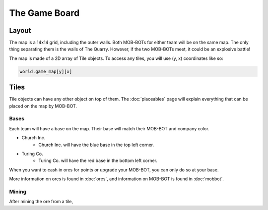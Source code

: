 ==============
The Game Board
==============

Layout
======

The map is a 14x14 grid, including the outer walls. Both MOB-BOTs for either team will be on the same map.
The only thing separating them is the walls of The Quarry. However, if the two MOB-BOTs meet, it could be an explosive
battle!

.. image:: ./_static/images/game_map.png
   :width: 50%
   :align: center

The map is made of a 2D array of Tile objects. To access any tiles, you will use (y, x) coordinates like so:

.. code-block:: python

   world.game_map[y][x]


Tiles
=====

Tile objects can have any other object on top of them. The :doc:`placeables` page will explain everything that
can be placed on the map by MOB-BOT.

Bases
-----

Each team will have a base on the map. Their base will match their MOB-BOT and company color.

- Church Inc.
    - Church Inc. will have the blue base in the top left corner.
- Turing Co.
    - Turing Co. will have the red base in the bottom left corner.

When you want to cash in ores for points or upgrade your MOB-BOT, you can only do so at your base.

More information on ores is found in :doc:`ores`, and information on MOB-BOT is found in :doc:`mobbot`.

Mining
------

After mining the ore from a tile,
